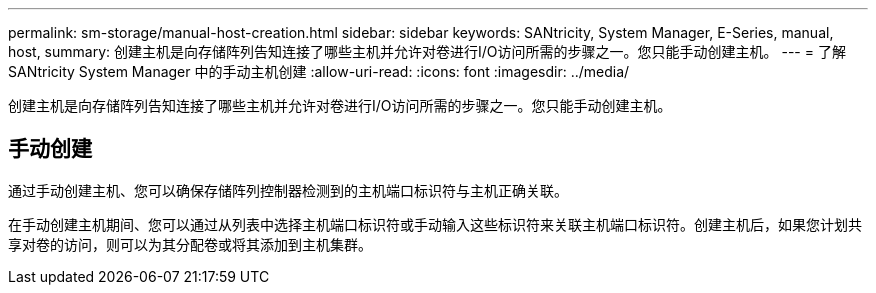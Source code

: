 ---
permalink: sm-storage/manual-host-creation.html 
sidebar: sidebar 
keywords: SANtricity, System Manager, E-Series, manual, host, 
summary: 创建主机是向存储阵列告知连接了哪些主机并允许对卷进行I/O访问所需的步骤之一。您只能手动创建主机。 
---
= 了解 SANtricity System Manager 中的手动主机创建
:allow-uri-read: 
:icons: font
:imagesdir: ../media/


[role="lead"]
创建主机是向存储阵列告知连接了哪些主机并允许对卷进行I/O访问所需的步骤之一。您只能手动创建主机。



== 手动创建

通过手动创建主机、您可以确保存储阵列控制器检测到的主机端口标识符与主机正确关联。

在手动创建主机期间、您可以通过从列表中选择主机端口标识符或手动输入这些标识符来关联主机端口标识符。创建主机后，如果您计划共享对卷的访问，则可以为其分配卷或将其添加到主机集群。
